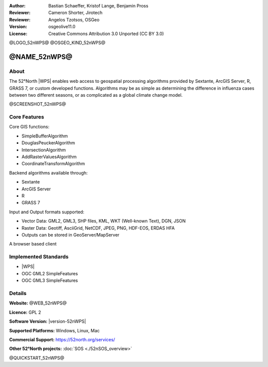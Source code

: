 :Author: Bastian Schaeffer, Kristof Lange, Benjamin Pross
:Reviewer: Cameron Shorter, Jirotech
:Reviewer: Angelos Tzotsos, OSGeo
:Version: osgeolive11.0
:License: Creative Commons Attribution 3.0 Unported (CC BY 3.0)

@LOGO_52nWPS@
@OSGEO_KIND_52nWPS@


@NAME_52nWPS@
================================================================================

About
--------------------------------------------------------------------------------

The 52°North |WPS| enables web access to geospatial
processing algorithms provided by Sextante, ArcGIS Server, R, GRASS 7, or custom developed
functions. Algorithms may be as simple as determining the difference in 
influenza cases between two different seasons, or as complicated as a global climate change model.

@SCREENSHOT_52nWPS@

Core Features
--------------------------------------------------------------------------------

Core GIS functions:

* SimpleBufferAlgorithm
* DouglasPeuckerAlgorithm
* IntersectionAlgorithm
* AddRasterValuesAlgorithm
* CoordinateTransformAlgorithm
	
Backend algorithms available through:

* Sextante
* ArcGIS Server
* R
* GRASS 7

Input and Output formats supported:

* Vector Data: GML2, GML3, SHP files, KML, WKT (Well-known Text), DGN, JSON
* Raster Data: Geotiff, AsciiGrid, NetCDF, JPEG, PNG, HDF-EOS, ERDAS HFA
* Outputs can be stored in GeoServer/MapServer

A browser based client

Implemented Standards
--------------------------------------------------------------------------------

* |WPS|
* OGC GML2 SimpleFeatures
* OGC GML3 SimpleFeatures

Details
--------------------------------------------------------------------------------

**Website:** @WEB_52nWPS@

**Licence:** GPL 2

**Software Version:** |version-52nWPS|

**Supported Platforms:** Windows, Linux, Mac

**Commercial Support:** https://52north.org/services/

**Other 52°North projects:** :doc:`SOS <./52nSOS_overview>`


@QUICKSTART_52nWPS@

.. presentation-note
    The 52°North WPS is a java-based Web Processing Service which provides web access to geospatial processing algorithms provided by Sextane, ArcGIS Server, GRASS or custom developed functions. Algorithms may be as simple as determining the difference in influenza cases between two different seasons, or as complicated as a global climate change model.

